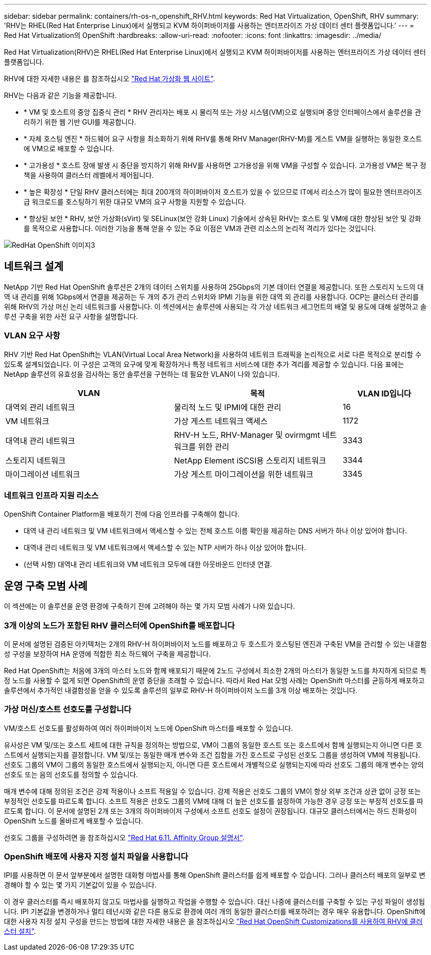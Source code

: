 ---
sidebar: sidebar 
permalink: containers/rh-os-n_openshift_RHV.html 
keywords: Red Hat Virtualization, OpenShift, RHV 
summary: 'RHV는 RHEL(Red Hat Enterprise Linux)에서 실행되고 KVM 하이퍼바이저를 사용하는 엔터프라이즈 가상 데이터 센터 플랫폼입니다.' 
---
= Red Hat Virtualization의 OpenShift
:hardbreaks:
:allow-uri-read: 
:nofooter: 
:icons: font
:linkattrs: 
:imagesdir: ../media/


[role="lead"]
Red Hat Virtualization(RHV)은 RHEL(Red Hat Enterprise Linux)에서 실행되고 KVM 하이퍼바이저를 사용하는 엔터프라이즈 가상 데이터 센터 플랫폼입니다.

RHV에 대한 자세한 내용은 를 참조하십시오 link:https://www.redhat.com/en/technologies/virtualization/enterprise-virtualization["Red Hat 가상화 웹 사이트"^].

RHV는 다음과 같은 기능을 제공합니다.

* * VM 및 호스트의 중앙 집중식 관리 * RHV 관리자는 배포 시 물리적 또는 가상 시스템(VM)으로 실행되며 중앙 인터페이스에서 솔루션을 관리하기 위한 웹 기반 GUI를 제공합니다.
* * 자체 호스팅 엔진 * 하드웨어 요구 사항을 최소화하기 위해 RHV를 통해 RHV Manager(RHV-M)를 게스트 VM을 실행하는 동일한 호스트에 VM으로 배포할 수 있습니다.
* * 고가용성 * 호스트 장애 발생 시 중단을 방지하기 위해 RHV를 사용하면 고가용성을 위해 VM을 구성할 수 있습니다. 고가용성 VM은 복구 정책을 사용하여 클러스터 레벨에서 제어됩니다.
* * 높은 확장성 * 단일 RHV 클러스터에는 최대 200개의 하이퍼바이저 호스트가 있을 수 있으므로 IT에서 리소스가 많이 필요한 엔터프라이즈급 워크로드를 호스팅하기 위한 대규모 VM의 요구 사항을 지원할 수 있습니다.
* * 향상된 보안 * RHV, 보안 가상화(sVirt) 및 SELinux(보안 강화 Linux) 기술에서 상속된 RHV는 호스트 및 VM에 대한 향상된 보안 및 강화를 목적으로 사용합니다. 이러한 기능을 통해 얻을 수 있는 주요 이점은 VM과 관련 리소스의 논리적 격리가 있다는 것입니다.


image::redhat_openshift_image3.png[RedHat OpenShift 이미지3]



== 네트워크 설계

NetApp 기반 Red Hat OpenShift 솔루션은 2개의 데이터 스위치를 사용하여 25Gbps의 기본 데이터 연결을 제공합니다. 또한 스토리지 노드의 대역 내 관리를 위해 1Gbps에서 연결을 제공하는 두 개의 추가 관리 스위치와 IPMI 기능을 위한 대역 외 관리를 사용합니다. OCP는 클러스터 관리를 위해 RHV의 가상 머신 논리 네트워크를 사용합니다. 이 섹션에서는 솔루션에 사용되는 각 가상 네트워크 세그먼트의 배열 및 용도에 대해 설명하고 솔루션 구축을 위한 사전 요구 사항을 설명합니다.



=== VLAN 요구 사항

RHV 기반 Red Hat OpenShift는 VLAN(Virtual Local Area Network)을 사용하여 네트워크 트래픽을 논리적으로 서로 다른 목적으로 분리할 수 있도록 설계되었습니다. 이 구성은 고객의 요구에 맞게 확장하거나 특정 네트워크 서비스에 대한 추가 격리를 제공할 수 있습니다. 다음 표에는 NetApp 솔루션의 유효성을 검사하는 동안 솔루션을 구현하는 데 필요한 VLAN이 나와 있습니다.

[cols="40%, 40%, 20%"]
|===
| VLAN | 목적 | VLAN ID입니다 


| 대역외 관리 네트워크 | 물리적 노드 및 IPMI에 대한 관리 | 16 


| VM 네트워크 | 가상 게스트 네트워크 액세스 | 1172 


| 대역내 관리 네트워크 | RHV-H 노드, RHV-Manager 및 ovirmgmt 네트워크를 위한 관리 | 3343 


| 스토리지 네트워크 | NetApp Element iSCSI용 스토리지 네트워크 | 3344 


| 마이그레이션 네트워크 | 가상 게스트 마이그레이션을 위한 네트워크 | 3345 
|===


=== 네트워크 인프라 지원 리소스

OpenShift Container Platform을 배포하기 전에 다음 인프라를 구축해야 합니다.

* 대역 내 관리 네트워크 및 VM 네트워크에서 액세스할 수 있는 전체 호스트 이름 확인을 제공하는 DNS 서버가 하나 이상 있어야 합니다.
* 대역내 관리 네트워크 및 VM 네트워크에서 액세스할 수 있는 NTP 서버가 하나 이상 있어야 합니다.
* (선택 사항) 대역내 관리 네트워크와 VM 네트워크 모두에 대한 아웃바운드 인터넷 연결.




== 운영 구축 모범 사례

이 섹션에는 이 솔루션을 운영 환경에 구축하기 전에 고려해야 하는 몇 가지 모범 사례가 나와 있습니다.



=== 3개 이상의 노드가 포함된 RHV 클러스터에 OpenShift를 배포합니다

이 문서에 설명된 검증된 아키텍처는 2개의 RHV-H 하이퍼바이저 노드를 배포하고 두 호스트가 호스팅된 엔진과 구축된 VM을 관리할 수 있는 내결함성 구성을 보장하여 HA 운영에 적합한 최소 하드웨어 구축을 제공합니다.

Red Hat OpenShift는 처음에 3개의 마스터 노드와 함께 배포되기 때문에 2노드 구성에서 최소한 2개의 마스터가 동일한 노드를 차지하게 되므로 특정 노드를 사용할 수 없게 되면 OpenShift의 운영 중단을 초래할 수 있습니다. 따라서 Red Hat 모범 사례는 OpenShift 마스터를 균등하게 배포하고 솔루션에서 추가적인 내결함성을 얻을 수 있도록 솔루션의 일부로 RHV-H 하이퍼바이저 노드를 3개 이상 배포하는 것입니다.



=== 가상 머신/호스트 선호도를 구성합니다

VM/호스트 선호도를 활성화하여 여러 하이퍼바이저 노드에 OpenShift 마스터를 배포할 수 있습니다.

유사성은 VM 및/또는 호스트 세트에 대한 규칙을 정의하는 방법으로, VM이 그룹의 동일한 호스트 또는 호스트에서 함께 실행되는지 아니면 다른 호스트에서 실행되는지를 결정합니다. VM 및/또는 동일한 매개 변수와 조건 집합을 가진 호스트로 구성된 선호도 그룹을 생성하여 VM에 적용됩니다. 선호도 그룹의 VM이 그룹의 동일한 호스트에서 실행되는지, 아니면 다른 호스트에서 개별적으로 실행되는지에 따라 선호도 그룹의 매개 변수는 양의 선호도 또는 음의 선호도를 정의할 수 있습니다.

매개 변수에 대해 정의된 조건은 강제 적용이나 소프트 적용일 수 있습니다. 강제 적용은 선호도 그룹의 VM이 항상 외부 조건과 상관 없이 긍정 또는 부정적인 선호도를 따르도록 합니다. 소프트 적용은 선호도 그룹의 VM에 대해 더 높은 선호도를 설정하여 가능한 경우 긍정 또는 부정적 선호도를 따르도록 합니다. 이 문서에 설명된 2개 또는 3개의 하이퍼바이저 구성에서 소프트 선호도 설정이 권장됩니다. 대규모 클러스터에서는 하드 친화성이 OpenShift 노드를 올바르게 배포할 수 있습니다.

선호도 그룹을 구성하려면 을 참조하십시오 link:https://access.redhat.com/documentation/en-us/red_hat_virtualization/4.4/html/virtual_machine_management_guide/sect-affinity_groups["Red Hat 6.11. Affinity Group 설명서"^].



=== OpenShift 배포에 사용자 지정 설치 파일을 사용합니다

IPI를 사용하면 이 문서 앞부분에서 설명한 대화형 마법사를 통해 OpenShift 클러스터를 쉽게 배포할 수 있습니다. 그러나 클러스터 배포의 일부로 변경해야 할 수 있는 몇 가지 기본값이 있을 수 있습니다.

이 경우 클러스터를 즉시 배포하지 않고도 마법사를 실행하고 작업을 수행할 수 있습니다. 대신 나중에 클러스터를 구축할 수 있는 구성 파일이 생성됩니다. IPI 기본값을 변경하거나 멀티 테넌시와 같은 다른 용도로 환경에 여러 개의 동일한 클러스터를 배포하려는 경우 매우 유용합니다. OpenShift에 대한 사용자 지정 설치 구성을 만드는 방법에 대한 자세한 내용은 을 참조하십시오 link:https://docs.openshift.com/container-platform/4.4/installing/installing_rhv/installing-rhv-customizations.html["Red Hat OpenShift Customizations를 사용하여 RHV에 클러스터 설치"^].
